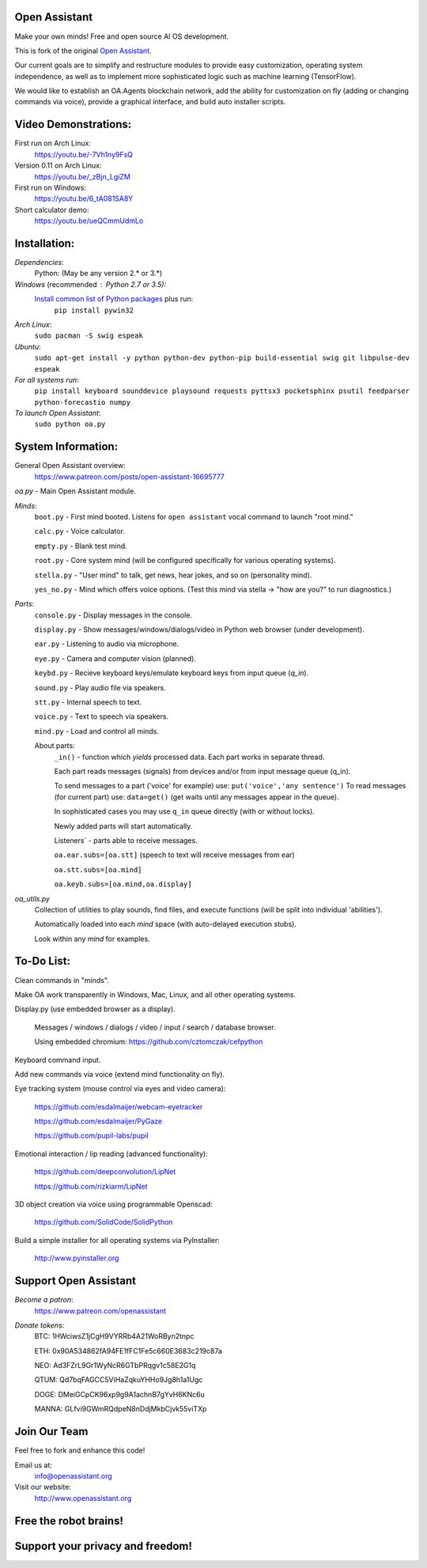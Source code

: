 Open Assistant
=============

Make your own minds! Free and open source AI OS development.

This is fork of the original `Open Assistant <https://github.com/openassistant/oa-core/>`__.

Our current goals are to simplify and restructure modules to provide easy customization, operating system independence, as well as to implement more sophisticated logic such as machine learning (TensorFlow).

We would like to establish an OA.Agents blockchain network, add the ability for customization on fly (adding or changing commands via voice), provide a graphical interface, and build auto installer scripts.

Video Demonstrations: 
=============
First run on Arch Linux: 
 https://youtu.be/-7Vh1ny9FsQ

Version 0.11 on Arch Linux: 
 https://youtu.be/_zBjn_LgiZM

First run on Windows: 
 https://youtu.be/6_tA081SA8Y

Short calculator demo: 
 https://youtu.be/ueQCmmUdmLo

Installation:
=============

`Dependencies`:
  Python: (May be any version 2.* or 3.*)

`Windows` (recommended : Python 2.7 or 3.5):
  `Install common list of Python packages <https://www.python.org/downloads/windows/>`__ plus run: 
   ``pip install pywin32``

`Arch Linux`: 
  ``sudo pacman -S swig espeak``

`Ubuntu`: 
  ``sudo apt-get install -y python python-dev python-pip build-essential swig git libpulse-dev espeak``
 
`For all systems run`: 
 ``pip install keyboard sounddevice playsound requests pyttsx3 pocketsphinx psutil feedparser python-forecastio numpy``

`To launch Open Assistant`: 
  ``sudo python oa.py``

System Information:
=============
General Open Assistant overview:
 https://www.patreon.com/posts/open-assistant-16695777

`oa.py` - Main Open Assistant module.

`Minds`:
  ``boot.py`` - First mind booted. Listens for ``open assistant`` vocal command to launch "root mind."
       
  ``calc.py`` - Voice calculator.
       
  ``empty.py`` - Blank test mind.
      
  ``root.py`` - Core system mind (will be configured specifically for various operating systems).
       
  ``stella.py`` - "User mind" to talk, get news, hear jokes, and so on (personality mind).
       
  ``yes_no.py`` - Mind which offers voice options. (Test this mind via stella -> "how are you?" to run diagnostics.)
 
`Parts`:
  ``console.py`` - Display messages in the console.
  
  ``display.py`` - Show messages/windows/dialogs/video in Python web browser (under development).
  
  ``ear.py`` - Listening to audio via microphone.
  
  ``eye.py`` - Camera and computer vision (planned).
  
  ``keybd.py`` - Recieve keyboard keys/emulate keyboard keys from input queue (`q_in`).
  
  ``sound.py`` - Play audio file via speakers.
  
  ``stt.py`` - Internal speech to text.
  
  ``voice.py`` - Text to speech via speakers.
  
  ``mind.py``  - Load and control all minds.
  
  About parts:
    ``_in()`` - function which `yields` processed data. Each part works in separate thread.
    
    Each part reads messages (signals) from devices and/or from input message queue (q_in).
    
    To send messages to a part ('voice' for example) use: ``put('voice','any sentence')``
    To read messages (for current part) use: ``data=get()`` (get waits until any messages appear in the queue).
    
    In sophisticated cases you may use ``q_in`` queue directly (with or without locks).
    
    Newly added parts will start automatically.
    
    Listeners` - parts able to receive messages.

    ``oa.ear.subs=[oa.stt]`` (speech to text will receive messages from ear)
  
    ``oa.stt.subs=[oa.mind]``
  
    ``oa.keyb.subs=[oa.mind,oa.display]``

`oa_utils.py`
  Collection of utilities to play sounds, find files, and execute functions (will be split into individual 'abilities').
  
  Automatically loaded into each `mind` space (with auto-delayed execution stubs).
  
  Look within any `mind` for examples.
	  
To-Do List:
=============
Clean commands in "minds". 

Make OA work transparently in Windows, Mac, Linux, and all other operating systems.

Display.py (use embedded browser as a display).

 Messages / windows / dialogs / video / input / search / database browser.
  
 Using embedded chromium: https://github.com/cztomczak/cefpython
	
Keyboard command input.

Add new commands via voice (extend mind functionality on fly).

Eye tracking system (mouse control via eyes and video camera):

 https://github.com/esdalmaijer/webcam-eyetracker
 
 https://github.com/esdalmaijer/PyGaze
 
 https://github.com/pupil-labs/pupil

Emotional interaction / lip reading (advanced functionality):

 https://github.com/deepconvolution/LipNet
 
 https://github.com/rizkiarm/LipNet

3D object creation via voice using programmable Openscad:

 https://github.com/SolidCode/SolidPython

Build a simple installer for all operating systems via PyInstaller:

 http://www.pyinstaller.org
      
Support Open Assistant
=============
`Become a patron`:
  https://www.patreon.com/openassistant

`Donate tokens`:
 BTC: 1HWciwsZ1jCgH9VYRRb4A21WoRByn2tnpc
  
 ETH: 0x90A534862fA94FE1fFC1Fe5c660E3683c219c87a
  
 NEO: Ad3FZrL9Gr1WyNcR6GTbPRqgv1c58E2G1q
  
 QTUM: Qd7bqFAGCC5ViHaZqkuYHHo9Jg8h1a1Ugc
  
 DOGE: DMeiGCpCK96xp9g9A1achnB7gYvH6KNc6u
  
 MANNA: GLfvi9GWmRQdpeN8nDdjMkbCjvk55viTXp

Join Our Team
=============
Feel free to fork and enhance this code!

Email us at:
 `info@openassistant.org <mailto:info@openassistant.org>`__

Visit our website:
 http://www.openassistant.org

Free the robot brains!
=============

Support your privacy and freedom!
=============
